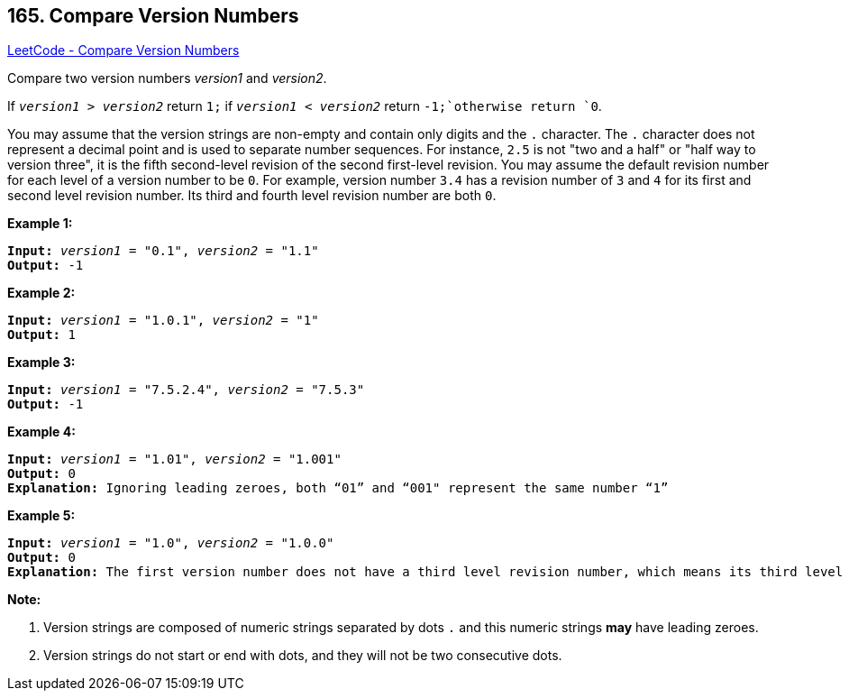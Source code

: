 == 165. Compare Version Numbers

https://leetcode.com/problems/compare-version-numbers/[LeetCode - Compare Version Numbers]

Compare two version numbers _version1_ and _version2_.


If `_version1_ > _version2_` return `1;` if `_version1_ < _version2_` return `-1;`otherwise return `0`.

You may assume that the version strings are non-empty and contain only digits and the `.` character.
The `.` character does not represent a decimal point and is used to separate number sequences.
For instance, `2.5` is not "two and a half" or "half way to version three", it is the fifth second-level revision of the second first-level revision.
You may assume the default revision number for each level of a version number to be `0`. For example, version number `3.4` has a revision number of `3` and `4` for its first and second level revision number. Its third and fourth level revision number are both `0`.

 

*Example 1:*
[subs="verbatim,quotes,macros"]
----
*Input:* `_version1_` = "0.1", `_version2_` = "1.1"
*Output:* -1
----

*Example 2:*
[subs="verbatim,quotes,macros"]
----
*Input:* `_version1_` = "1.0.1", `_version2_` = "1"
*Output:* 1
----

*Example 3:*
[subs="verbatim,quotes,macros"]
----
*Input:* `_version1_` = "7.5.2.4", `_version2_` = "7.5.3"
*Output:* -1
----

*Example 4:*
[subs="verbatim,quotes,macros"]
----
*Input:* `_version1_` = "1.01", `_version2_` = "1.001"
*Output:* 0
*Explanation:* Ignoring leading zeroes, both “01” and “001" represent the same number “1”
----

*Example 5:*
[subs="verbatim,quotes,macros"]
----
*Input:* `_version1_` = "1.0", `_version2_` = "1.0.0"
*Output:* 0
*Explanation:* The first version number does not have a third level revision number, which means its third level revision number is default to "0"
----

 

*Note:*

. Version strings are composed of numeric strings separated by dots `.` and this numeric strings *may* have leading zeroes. 
. Version strings do not start or end with dots, and they will not be two consecutive dots.

